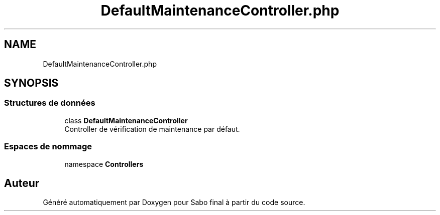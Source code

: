 .TH "DefaultMaintenanceController.php" 3 "Mardi 23 Juillet 2024" "Version 1.1.1" "Sabo final" \" -*- nroff -*-
.ad l
.nh
.SH NAME
DefaultMaintenanceController.php
.SH SYNOPSIS
.br
.PP
.SS "Structures de données"

.in +1c
.ti -1c
.RI "class \fBDefaultMaintenanceController\fP"
.br
.RI "Controller de vérification de maintenance par défaut\&. "
.in -1c
.SS "Espaces de nommage"

.in +1c
.ti -1c
.RI "namespace \fBControllers\fP"
.br
.in -1c
.SH "Auteur"
.PP 
Généré automatiquement par Doxygen pour Sabo final à partir du code source\&.
